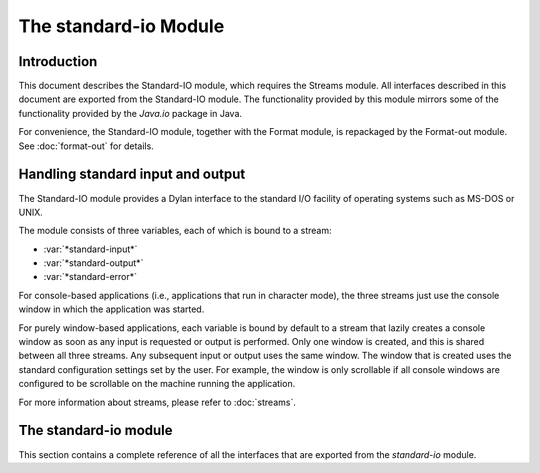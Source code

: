 **********************
The standard-io Module
**********************

.. current-library:: io
.. current-module:: standard-io

Introduction
------------

This document describes the Standard-IO module, which requires the
Streams module. All interfaces described in this document are exported
from the Standard-IO module. The functionality provided by this module
mirrors some of the functionality provided by the *Java.io* package in
Java.

For convenience, the Standard-IO module, together with the Format
module, is repackaged by the Format-out module. See :doc:`format-out`
for details.

Handling standard input and output
----------------------------------

The Standard-IO module provides a Dylan interface to the standard I/O
facility of operating systems such as MS-DOS or UNIX.

The module consists of three variables, each of which is bound to a
stream:

- :var:`*standard-input*`
- :var:`*standard-output*`
- :var:`*standard-error*`

For console-based applications (i.e., applications that run in character
mode), the three streams just use the console window in which the
application was started.

For purely window-based applications, each variable is bound by default
to a stream that lazily creates a console window as soon as any input is
requested or output is performed. Only one window is created, and this
is shared between all three streams. Any subsequent input or output uses
the same window. The window that is created uses the standard
configuration settings set by the user. For example, the window is only
scrollable if all console windows are configured to be scrollable on the
machine running the application.

For more information about streams, please refer to :doc:`streams`.

The standard-io module
----------------------

This section contains a complete reference of all the interfaces that
are exported from the *standard-io* module.

.. variable:: *standard-input*

   The standard input stream.

   :type: <stream>

   :value: The standard input stream for the platform on which the
     application is running.

   :description:

     This variable is bound to an input stream that reads data from the
     standard input location for the platform on which the application
     is running. It is equivalent to the Java stream
     *java.lang.System.in*.

     If the platform has a notion of standard streams, such as MS-DOS,
     this stream maps onto the platform-specific standard input stream.
     If the platform has no such convention, such as a platform that is
     primarily window-based, then a console window is created for this
     stream if necessary, in order to provide users with a place to
     provide input.

     If a console window has already been created as a result of writing
     to one of the other variables in the Standard-IO module, then the
     existing console window is used, and a new one is not created: a
     single console window is used for all variables in this module.

.. variable:: *standard-output*

   The standard output stream.

   :type: <stream>

   :value: The standard output stream for the platform on which the
     application is running.

   :description:

     This variable is bound to an output stream that sends normal output
     to the standard output location for the platform on which the
     application is running. It is equivalent to the Java stream
     *java.lang.System.out*.

     If the platform has a notion of standard streams, such as MS-DOS,
     this stream maps onto the platform-specific standard output stream.
     If the platform has no such convention, such as a platform that is
     primarily window-based, a console window is created for this stream
     if necessary, just to capture output to it.

     If a console window has already been created as a result of writing
     to or reading from one of the other variables in the Standard-IO
     module, then the existing console window is used, and a new one is
     not created: a single console window is used for all variables in
     this module.

.. variable:: *standard-error*

   The standard error stream.

   :type: <stream>

   :value: The standard error stream for the platform on which the
     application is running.

   :description:

     This variable is bound to an output stream that sends error
     messages to the standard error location for the platform on which
     the application is running. It is equivalent to the Java stream
     *java.lang.System.err*.

     If the platform has a notion of standard streams, such as MS-DOS,
     this stream maps onto the platform-specific standard error stream.
     If the platform has no such convention, such as a platform that is
     primarily window-based, a console window is created for this stream
     if necessary, just to capture output to it.

     If a console window has already been created as a result of writing
     to or reading from one of the other variables in the Standard-IO
     module, then the existing console window is used, and a new one is
     not created: a single console window is used for all variables in
     this module.
